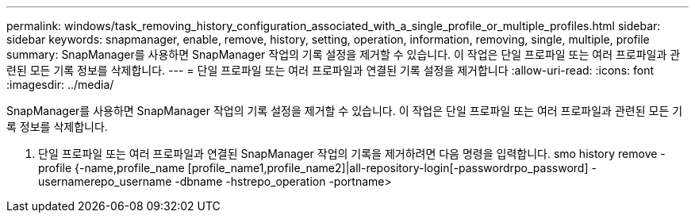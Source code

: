 ---
permalink: windows/task_removing_history_configuration_associated_with_a_single_profile_or_multiple_profiles.html 
sidebar: sidebar 
keywords: snapmanager, enable, remove, history, setting, operation, information, removing, single, multiple, profile 
summary: SnapManager를 사용하면 SnapManager 작업의 기록 설정을 제거할 수 있습니다. 이 작업은 단일 프로파일 또는 여러 프로파일과 관련된 모든 기록 정보를 삭제합니다. 
---
= 단일 프로파일 또는 여러 프로파일과 연결된 기록 설정을 제거합니다
:allow-uri-read: 
:icons: font
:imagesdir: ../media/


[role="lead"]
SnapManager를 사용하면 SnapManager 작업의 기록 설정을 제거할 수 있습니다. 이 작업은 단일 프로파일 또는 여러 프로파일과 관련된 모든 기록 정보를 삭제합니다.

. 단일 프로파일 또는 여러 프로파일과 연결된 SnapManager 작업의 기록을 제거하려면 다음 명령을 입력합니다. smo history remove -profile {-name,profile_name [profile_name1,profile_name2]|all-repository-login[-passwordrpo_password] -usernamerepo_username -dbname -hstrepo_operation -portname>

